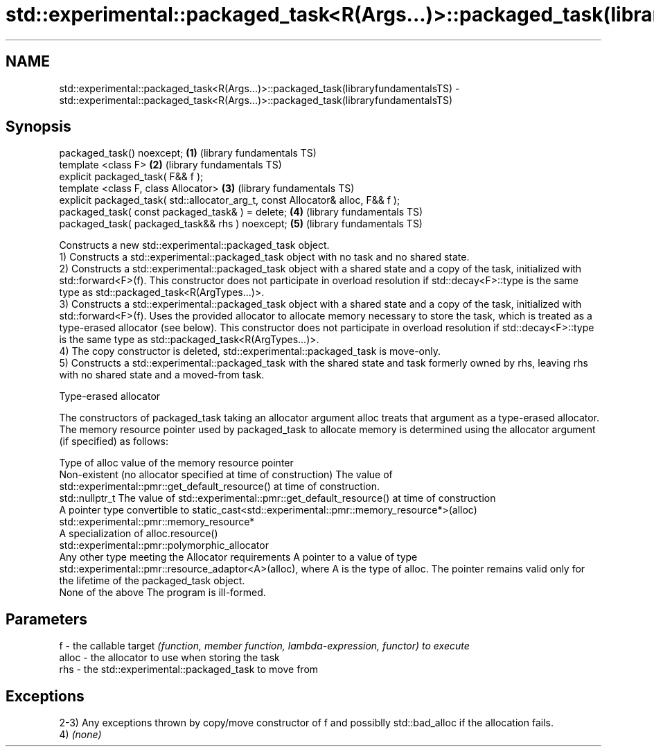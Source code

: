 .TH std::experimental::packaged_task<R(Args...)>::packaged_task(libraryfundamentalsTS) 3 "2020.03.24" "http://cppreference.com" "C++ Standard Libary"
.SH NAME
std::experimental::packaged_task<R(Args...)>::packaged_task(libraryfundamentalsTS) \- std::experimental::packaged_task<R(Args...)>::packaged_task(libraryfundamentalsTS)

.SH Synopsis

  packaged_task() noexcept;                                                      \fB(1)\fP (library fundamentals TS)
  template <class F>                                                             \fB(2)\fP (library fundamentals TS)
  explicit packaged_task( F&& f );
  template <class F, class Allocator>                                            \fB(3)\fP (library fundamentals TS)
  explicit packaged_task( std::allocator_arg_t, const Allocator& alloc, F&& f );
  packaged_task( const packaged_task& ) = delete;                                \fB(4)\fP (library fundamentals TS)
  packaged_task( packaged_task&& rhs ) noexcept;                                 \fB(5)\fP (library fundamentals TS)

  Constructs a new std::experimental::packaged_task object.
  1) Constructs a std::experimental::packaged_task object with no task and no shared state.
  2) Constructs a std::experimental::packaged_task object with a shared state and a copy of the task, initialized with std::forward<F>(f). This constructor does not participate in overload resolution if std::decay<F>::type is the same type as std::packaged_task<R(ArgTypes...)>.
  3) Constructs a std::experimental::packaged_task object with a shared state and a copy of the task, initialized with std::forward<F>(f). Uses the provided allocator to allocate memory necessary to store the task, which is treated as a type-erased allocator (see below). This constructor does not participate in overload resolution if std::decay<F>::type is the same type as std::packaged_task<R(ArgTypes...)>.
  4) The copy constructor is deleted, std::experimental::packaged_task is move-only.
  5) Constructs a std::experimental::packaged_task with the shared state and task formerly owned by rhs, leaving rhs with no shared state and a moved-from task.


  Type-erased allocator

  The constructors of packaged_task taking an allocator argument alloc treats that argument as a type-erased allocator. The memory resource pointer used by packaged_task to allocate memory is determined using the allocator argument (if specified) as follows:

  Type of alloc                                                 value of the memory resource pointer
  Non-existent (no allocator specified at time of construction) The value of std::experimental::pmr::get_default_resource() at time of construction.
  std::nullptr_t                                                The value of std::experimental::pmr::get_default_resource() at time of construction
  A pointer type convertible to                                 static_cast<std::experimental::pmr::memory_resource*>(alloc)
  std::experimental::pmr::memory_resource*
  A specialization of                                           alloc.resource()
  std::experimental::pmr::polymorphic_allocator
  Any other type meeting the Allocator requirements             A pointer to a value of type std::experimental::pmr::resource_adaptor<A>(alloc), where A is the type of alloc. The pointer remains valid only for the lifetime of the packaged_task object.
  None of the above                                             The program is ill-formed.


.SH Parameters


  f     - the callable target \fI(function, member function, lambda-expression, functor) to execute\fP
  alloc - the allocator to use when storing the task
  rhs   - the std::experimental::packaged_task to move from


.SH Exceptions

  2-3) Any exceptions thrown by copy/move constructor of f and possiblly std::bad_alloc if the allocation fails.
  4) \fI(none)\fP



